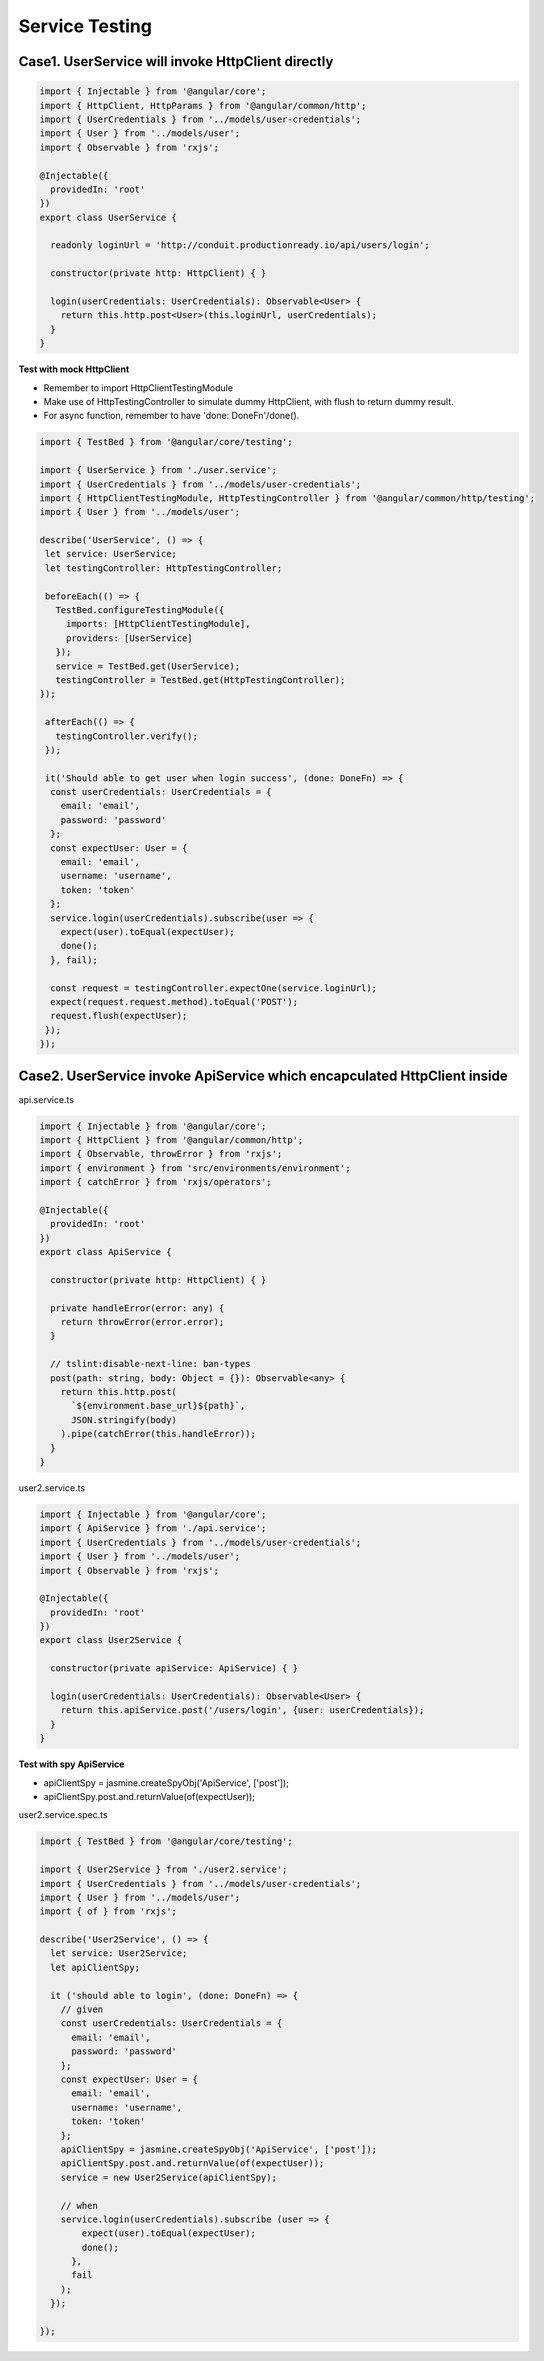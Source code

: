 Service Testing
===========================

Case1. UserService will invoke HttpClient directly
^^^^^^^^^^^^^^^^^^^^^^^^^^^^^^^^^^^^^^^^^^^^^^^^^^^^^^^^^^^^

.. code-block:: typescript
  
  import { Injectable } from '@angular/core';
  import { HttpClient, HttpParams } from '@angular/common/http';
  import { UserCredentials } from '../models/user-credentials';
  import { User } from '../models/user';
  import { Observable } from 'rxjs';
  
  @Injectable({
    providedIn: 'root'
  })
  export class UserService {
  
    readonly loginUrl = 'http://conduit.productionready.io/api/users/login';

    constructor(private http: HttpClient) { }
  
    login(userCredentials: UserCredentials): Observable<User> {
      return this.http.post<User>(this.loginUrl, userCredentials);
    }
  }

**Test with mock HttpClient**

* Remember to import HttpClientTestingModule
* Make use of HttpTestingController to simulate dummy HttpClient, with flush to return dummy result.
* For async function, remember to have 'done: DoneFn'/done().

.. code-block:: typescript
  
  import { TestBed } from '@angular/core/testing';

  import { UserService } from './user.service';
  import { UserCredentials } from '../models/user-credentials';
  import { HttpClientTestingModule, HttpTestingController } from '@angular/common/http/testing';
  import { User } from '../models/user';
  
  describe('UserService', () => {
   let service: UserService;
   let testingController: HttpTestingController;
  
   beforeEach(() => {
     TestBed.configureTestingModule({
       imports: [HttpClientTestingModule],
       providers: [UserService]
     });
     service = TestBed.get(UserService);
     testingController = TestBed.get(HttpTestingController);
  });
  
   afterEach(() => {
     testingController.verify();
   });
  
   it('Should able to get user when login success', (done: DoneFn) => {
    const userCredentials: UserCredentials = {
      email: 'email',
      password: 'password'
    };
    const expectUser: User = {
      email: 'email',
      username: 'username',
      token: 'token'
    };
    service.login(userCredentials).subscribe(user => {
      expect(user).toEqual(expectUser);
      done();
    }, fail);
  
    const request = testingController.expectOne(service.loginUrl);
    expect(request.request.method).toEqual('POST');
    request.flush(expectUser);
   });
  });

Case2. UserService invoke ApiService which encapculated HttpClient inside
^^^^^^^^^^^^^^^^^^^^^^^^^^^^^^^^^^^^^^^^^^^^^^^^^^^^^^^^^^^^^^^^^^^^^^^^^^^^^^^^^^^^^

api.service.ts

.. code-block:: typescript
  
  import { Injectable } from '@angular/core';
  import { HttpClient } from '@angular/common/http';
  import { Observable, throwError } from 'rxjs';
  import { environment } from 'src/environments/environment';
  import { catchError } from 'rxjs/operators';
  
  @Injectable({
    providedIn: 'root'
  })
  export class ApiService {
  
    constructor(private http: HttpClient) { }
  
    private handleError(error: any) {
      return throwError(error.error);
    }

    // tslint:disable-next-line: ban-types
    post(path: string, body: Object = {}): Observable<any> {
      return this.http.post(
        `${environment.base_url}${path}`,
        JSON.stringify(body)
      ).pipe(catchError(this.handleError));
    }
  }

user2.service.ts

.. code-block:: typescript
  
  import { Injectable } from '@angular/core';
  import { ApiService } from './api.service';
  import { UserCredentials } from '../models/user-credentials';
  import { User } from '../models/user';
  import { Observable } from 'rxjs';
  
  @Injectable({
    providedIn: 'root'
  })
  export class User2Service {
  
    constructor(private apiService: ApiService) { }
  
    login(userCredentials: UserCredentials): Observable<User> {
      return this.apiService.post('/users/login', {user: userCredentials});
    }
  }

**Test with spy ApiService**

* apiClientSpy = jasmine.createSpyObj('ApiService', ['post']);
* apiClientSpy.post.and.returnValue(of(expectUser));


user2.service.spec.ts

.. code-block:: typescript
  
  import { TestBed } from '@angular/core/testing';
  
  import { User2Service } from './user2.service';
  import { UserCredentials } from '../models/user-credentials';
  import { User } from '../models/user';
  import { of } from 'rxjs';
  
  describe('User2Service', () => {
    let service: User2Service;
    let apiClientSpy;
  
    it ('should able to login', (done: DoneFn) => {
      // given
      const userCredentials: UserCredentials = {
        email: 'email',
        password: 'password'
      };
      const expectUser: User = {
        email: 'email',
        username: 'username',
        token: 'token'
      };
      apiClientSpy = jasmine.createSpyObj('ApiService', ['post']);
      apiClientSpy.post.and.returnValue(of(expectUser));
      service = new User2Service(apiClientSpy);
  
      // when
      service.login(userCredentials).subscribe (user => {
          expect(user).toEqual(expectUser);
          done();
        },
        fail
      );
    });
  
  });


.. index:: Angular, Jasmine, Testing
